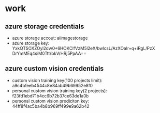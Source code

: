 * work
** azure storage credentials
- azure storage accout: aiimagestorage
- azure storage key: YxkQTSOXZOyl2dw0+6HOKCIfVzM5l2eX/bwlcsL/AzXOaIr+q+iRgL/PzXDrYmMEq4siM0Ttt/bkV/HRj5PpAA==
** azure custom vision credentials
- custom vision training key(100 projects limit): a9c4bfeeb4544c8e84ab49b69952e8f0
- personal custom vision training key(2 projects): f23fd1ebd71b4cc6b72b37ce63de1a0b
- personal custom vision prediciton key: 44ff8f4ac5ba4b8b969ff499e9a62b42
